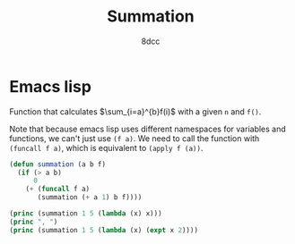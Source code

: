 #+title: Summation
#+options: toc:nil
#+property: header-args:emacs-lisp :tangle summation.el
#+property: header-args:C :tangle summation.c
#+author: 8dcc

* Emacs lisp

Function that calculates \(\sum_{i=a}^{b}f(i)\) with a given =n= and =f()=.

Note that because emacs lisp uses different namespaces for variables and
functions, we can't just use =(f a)=. We need to call the function with
=(funcall f a)=, which is equivalent to =(apply f (a))=.

#+begin_src emacs-lisp :results output
(defun summation (a b f)
  (if (> a b)
      0
    (+ (funcall f a)
       (summation (+ a 1) b f))))

(princ (summation 1 5 (lambda (x) x)))
(princ ", ")
(princ (summation 1 5 (lambda (x) (expt x 2))))
#+end_src

#+RESULTS:
: 15, 55
